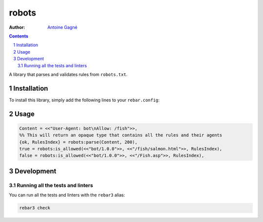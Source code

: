 ======
robots
======

.. image:: https://travis-ci.org/AntoineGagne/robots.svg?branch=master
    :target: https://travis-ci.org/AntoineGagne/robots

:Author: `Antoine Gagné <gagnantoine@gmail.com>`_

.. contents::
    :backlinks: none

.. sectnum::

A library that parses and validates rules from ``robots.txt``.

Installation
============

To install this library, simply add the following lines to your ``rebar.config``:

.. code-block: erlang

    {robots, "1.0.0"}

Usage
=====

.. code-block:: erlang

    Content = <<"User-Agent: bot\nAllow: /fish">>,
    %% This will return an opaque type that contains all the rules and their agents
    {ok, RulesIndex} = robots:parse(Content, 200),
    true = robots:is_allowed(<<"bot/1.0.0">>, <<"/fish/salmon.html">>, RulesIndex),
    false = robots:is_allowed(<<"bot/1.0.0">>, <<"/Fish.asp">>, RulesIndex),

Development
===========

Running all the tests and linters
---------------------------------

You can run all the tests and linters with the ``rebar3`` alias:

.. code-block:: sh

    rebar3 check
